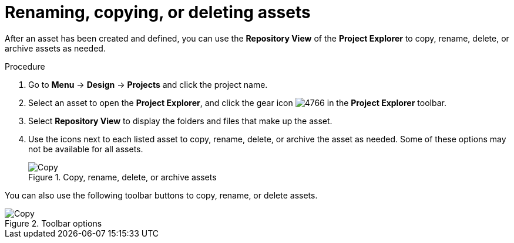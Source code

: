 [id='_assets_renaming_proc']
= Renaming, copying, or deleting assets

After an asset has been created and defined, you can use the *Repository View* of the *Project Explorer* to copy, rename, delete, or archive assets as needed.

.Procedure
. Go to *Menu* -> *Design* -> *Projects* and click the project name.
. Select an asset to open the *Project Explorer*, and click the gear icon image:admin-and-config/4766.png[] in the *Project Explorer* toolbar.
. Select *Repository View* to display the folders and files that make up the asset.
. Use the icons next to each listed asset to copy, rename, delete, or archive the asset as needed. Some of these options may not be available for all assets.
+
.Copy, rename, delete, or archive assets
image::admin-and-config/assets-renaming.png[Copy, rename, delete, or archive assets]

You can also use the following toolbar buttons to copy, rename, or delete assets.

.Toolbar options
image::admin-and-config/tools.png[Copy, rename, or delete assets]

